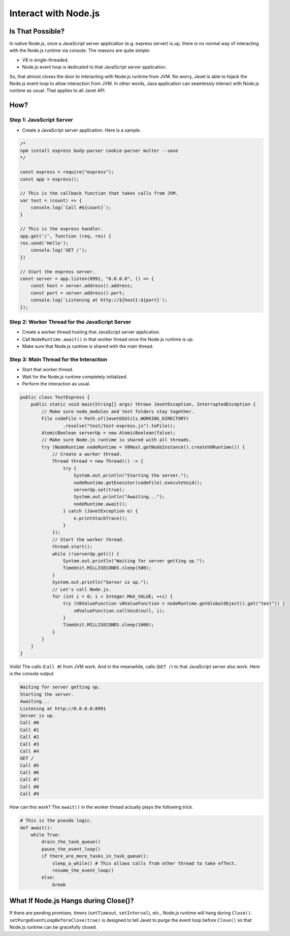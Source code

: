 =====================
Interact with Node.js
=====================

Is That Possible?
=================

In native Node.js, once a JavaScript server application (e.g. express server) is up, there is no normal way of interacting with the Node.js runtime via console. The reasons are quite simple:

* V8 is single-threaded.
* Node.js event loop is dedicated to that JavaScript server application.

So, that almost closes the door to interacting with Node.js runtime from JVM. No worry, Javet is able to hijack the Node.js event loop to allow interaction from JVM. In other words, Java application can seamlessly interact with Node.js runtime as usual. That applies to all Javet API.

How?
====

Step 1: JavaScript Server
-------------------------

* Create a JavaScript server application. Here is a sample.

.. code-block:: js

    /*
    npm install express body-parser cookie-parser multer --save
    */

    const express = require("express");
    const app = express();

    // This is the callback function that takes calls from JVM.
    var test = (count) => {
        console.log(`Call #${count}`);
    }

    // This is the express handler.
    app.get('/', function (req, res) {
    res.send('Hello');
        console.log('GET /');
    })

    // Start the express server.
    const server = app.listen(8991, "0.0.0.0", () => {
        const host = server.address().address;
        const port = server.address().port;
        console.log(`Listening at http://${host}:${port}`);
    });

Step 2: Worker Thread for the JavaScript Server
-----------------------------------------------

* Create a worker thread hosting that JavaScript server application.
* Call ``NodeRuntime.await()`` in that worker thread once the Node.js runtime is up.
* Make sure that Node.js runtime is shared with the main thread.

Step 3: Main Thread for the Interaction
---------------------------------------

* Start that worker thread.
* Wait for the Node.js runtime completely initialized.
* Perform the interaction as usual.

.. code-block:: java

    public class TestExpress {
        public static void main(String[] args) throws JavetException, InterruptedException {
            // Make sure node_modules and test folders stay together.
            File codeFile = Path.of(JavetOSUtils.WORKING_DIRECTORY)
                    .resolve("test/test-express.js").toFile();
            AtomicBoolean serverUp = new AtomicBoolean(false);
            // Make sure Node.js runtime is shared with all threads.
            try (NodeRuntime nodeRuntime = V8Host.getNodeInstance().createV8Runtime()) {
                // Create a worker thread.
                Thread thread = new Thread(() -> {
                    try {
                        System.out.println("Starting the server.");
                        nodeRuntime.getExecutor(codeFile).executeVoid();
                        serverUp.set(true);
                        System.out.println("Awaiting...");
                        nodeRuntime.await();
                    } catch (JavetException e) {
                        e.printStackTrace();
                    }
                });
                // Start the worker thread.
                thread.start();
                while (!serverUp.get()) {
                    System.out.println("Waiting for server getting up.");
                    TimeUnit.MILLISECONDS.sleep(500);
                }
                System.out.println("Server is up.");
                // Let's call Node.js.
                for (int i = 0; i < Integer.MAX_VALUE; ++i) {
                    try (V8ValueFunction v8ValueFunction = nodeRuntime.getGlobalObject().get("test")) {
                        v8ValueFunction.callVoid(null, i);
                    }
                    TimeUnit.MILLISECONDS.sleep(1000);
                }
            }
        }
    }

Voilà! The calls (``Call #``) from JVM work. And in the meanwhile, calls (``GET /``) to that JavaScript server also work. Here is the console output.

.. code-block:: shell

    Waiting for server getting up.
    Starting the server.
    Awaiting...
    Listening at http://0.0.0.0:8991
    Server is up.
    Call #0
    Call #1
    Call #2
    Call #3
    Call #4
    GET /
    Call #5
    Call #6
    Call #7
    Call #8
    Call #9

How can this work? The ``await()`` in the worker thread actually plays the following trick.

.. code-block:: python

    # This is the pseudo logic.
    def await():
        while True:
            drain_the_task_queue()
            pause_the_event_loop()
            if there_are_more_tasks_in_task_queue():
                sleep_a_while() # This allows calls from other thread to take effect.
                resume_the_event_loop()
            else:
                break

What If Node.js Hangs during Close()?
=====================================

If there are pending promises, timers (``setTimeout``, ``setInterval``), etc., Node.js runtime will hang during ``Close()``. ``setPurgeEventLoopBeforeClose(true)`` is designed to tell Javet to purge the event loop before ``Close()`` so that Node.js runtime can be gracefully closed.
